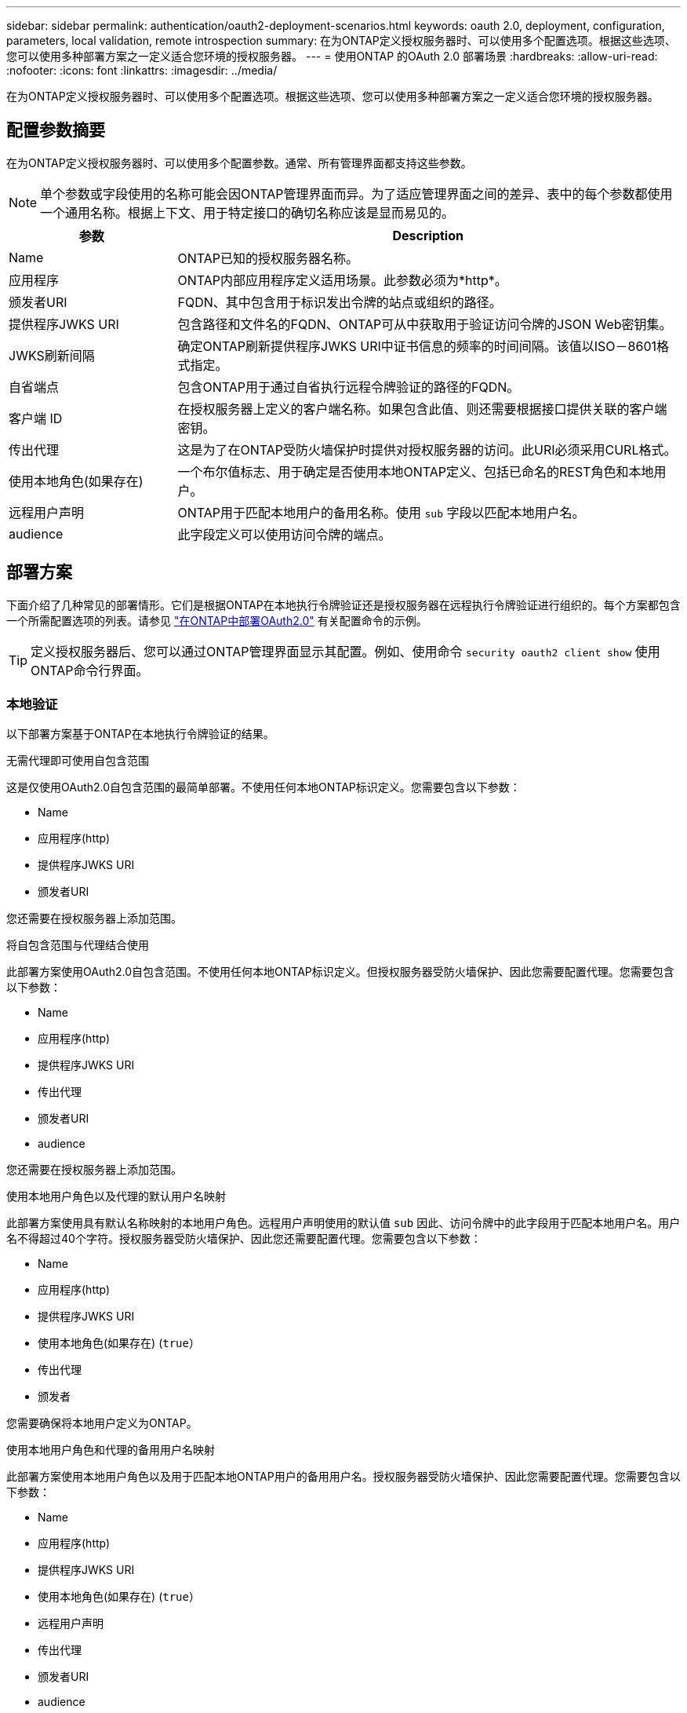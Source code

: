---
sidebar: sidebar 
permalink: authentication/oauth2-deployment-scenarios.html 
keywords: oauth 2.0, deployment, configuration, parameters, local validation, remote introspection 
summary: 在为ONTAP定义授权服务器时、可以使用多个配置选项。根据这些选项、您可以使用多种部署方案之一定义适合您环境的授权服务器。 
---
= 使用ONTAP 的OAuth 2.0 部署场景
:hardbreaks:
:allow-uri-read: 
:nofooter: 
:icons: font
:linkattrs: 
:imagesdir: ../media/


[role="lead"]
在为ONTAP定义授权服务器时、可以使用多个配置选项。根据这些选项、您可以使用多种部署方案之一定义适合您环境的授权服务器。



== 配置参数摘要

在为ONTAP定义授权服务器时、可以使用多个配置参数。通常、所有管理界面都支持这些参数。


NOTE: 单个参数或字段使用的名称可能会因ONTAP管理界面而异。为了适应管理界面之间的差异、表中的每个参数都使用一个通用名称。根据上下文、用于特定接口的确切名称应该是显而易见的。

[cols="25,75"]
|===
| 参数 | Description 


| Name | ONTAP已知的授权服务器名称。 


| 应用程序 | ONTAP内部应用程序定义适用场景。此参数必须为*http*。 


| 颁发者URI | FQDN、其中包含用于标识发出令牌的站点或组织的路径。 


| 提供程序JWKS URI | 包含路径和文件名的FQDN、ONTAP可从中获取用于验证访问令牌的JSON Web密钥集。 


| JWKS刷新间隔 | 确定ONTAP刷新提供程序JWKS URI中证书信息的频率的时间间隔。该值以ISO－8601格式指定。 


| 自省端点 | 包含ONTAP用于通过自省执行远程令牌验证的路径的FQDN。 


| 客户端 ID | 在授权服务器上定义的客户端名称。如果包含此值、则还需要根据接口提供关联的客户端密钥。 


| 传出代理 | 这是为了在ONTAP受防火墙保护时提供对授权服务器的访问。此URI必须采用CURL格式。 


| 使用本地角色(如果存在) | 一个布尔值标志、用于确定是否使用本地ONTAP定义、包括已命名的REST角色和本地用户。 


| 远程用户声明 | ONTAP用于匹配本地用户的备用名称。使用 `sub` 字段以匹配本地用户名。 


| audience | 此字段定义可以使用访问令牌的端点。 
|===


== 部署方案

下面介绍了几种常见的部署情形。它们是根据ONTAP在本地执行令牌验证还是授权服务器在远程执行令牌验证进行组织的。每个方案都包含一个所需配置选项的列表。请参见 link:../authentication/oauth2-deploy-ontap.html["在ONTAP中部署OAuth2.0"] 有关配置命令的示例。


TIP: 定义授权服务器后、您可以通过ONTAP管理界面显示其配置。例如、使用命令 `security oauth2 client show` 使用ONTAP命令行界面。



=== 本地验证

以下部署方案基于ONTAP在本地执行令牌验证的结果。

.无需代理即可使用自包含范围
这是仅使用OAuth2.0自包含范围的最简单部署。不使用任何本地ONTAP标识定义。您需要包含以下参数：

* Name
* 应用程序(http)
* 提供程序JWKS URI
* 颁发者URI


您还需要在授权服务器上添加范围。

.将自包含范围与代理结合使用
此部署方案使用OAuth2.0自包含范围。不使用任何本地ONTAP标识定义。但授权服务器受防火墙保护、因此您需要配置代理。您需要包含以下参数：

* Name
* 应用程序(http)
* 提供程序JWKS URI
* 传出代理
* 颁发者URI
* audience


您还需要在授权服务器上添加范围。

.使用本地用户角色以及代理的默认用户名映射
此部署方案使用具有默认名称映射的本地用户角色。远程用户声明使用的默认值 `sub` 因此、访问令牌中的此字段用于匹配本地用户名。用户名不得超过40个字符。授权服务器受防火墙保护、因此您还需要配置代理。您需要包含以下参数：

* Name
* 应用程序(http)
* 提供程序JWKS URI
* 使用本地角色(如果存在) (`true`）
* 传出代理
* 颁发者


您需要确保将本地用户定义为ONTAP。

.使用本地用户角色和代理的备用用户名映射
此部署方案使用本地用户角色以及用于匹配本地ONTAP用户的备用用户名。授权服务器受防火墙保护、因此您需要配置代理。您需要包含以下参数：

* Name
* 应用程序(http)
* 提供程序JWKS URI
* 使用本地角色(如果存在) (`true`）
* 远程用户声明
* 传出代理
* 颁发者URI
* audience


您需要确保将本地用户定义为ONTAP。



=== 远程自省

以下部署配置基于ONTAP通过自省远程执行令牌验证。

.使用不带代理的独立范围
这是一个基于使用OAuth2.0独立范围的简单部署。未使用任何ONTAP标识定义。必须包含以下参数：

* Name
* 应用程序(http)
* 自省端点
* 客户端 ID
* 颁发者URI


您需要在授权服务器上定义范围以及客户端和客户端密钥。

.相关信息
* link:https://docs.netapp.com/us-en/ontap-cli/security-oauth2-client-show.html["安全 oauth2 客户端展示"^]

